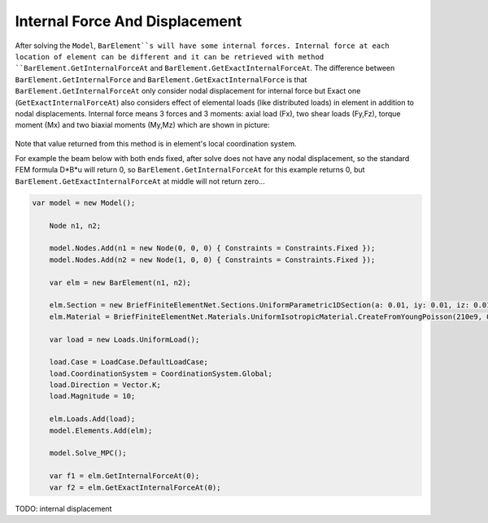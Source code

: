 .. _BarElement-InternalForce:

Internal Force And Displacement
--------------
After solving the ``Model``, ``BarElement``s will have some internal forces. Internal force at each location of element can be different and it can be retrieved with method ``BarElement.GetInternalForceAt`` and ``BarElement.GetExactInternalForceAt``. The difference between ``BarElement.GetInternalForce`` and ``BarElement.GetExactInternalForce`` is that 
``BarElement.GetInternalForceAt`` only consider nodal displacement for internal force but Exact one (``GetExactInternalForceAt``) also considers effect of elemental loads (like distributed loads) in element in addition to nodal displacements. Internal force means 3 forces and 3 moments: axial load (Fx), two shear loads (Fy,Fz), torque moment (Mx) and two biaxial moments (My,Mz) which are shown in picture:

.. figure:: ../images/barinternalforce.png
   :align: center

Note that value returned from this method is in element's local coordination system.


For example the beam below with both ends fixed, after solve does not have any nodal displacement, so the standard FEM formula D*B*u will return 0, so ``BarElement.GetInternalForceAt`` for this example returns 0, but ``BarElement.GetExactInternalForceAt`` at middle will not return zero...

.. code-block:: cs
   
    var model = new Model();

	Node n1, n2;

	model.Nodes.Add(n1 = new Node(0, 0, 0) { Constraints = Constraints.Fixed });
	model.Nodes.Add(n2 = new Node(1, 0, 0) { Constraints = Constraints.Fixed });

	var elm = new BarElement(n1, n2);

	elm.Section = new BriefFiniteElementNet.Sections.UniformParametric1DSection(a: 0.01, iy: 0.01, iz: 0.01, j: 0.01);
	elm.Material = BriefFiniteElementNet.Materials.UniformIsotropicMaterial.CreateFromYoungPoisson(210e9, 0.3);

	var load = new Loads.UniformLoad();

	load.Case = LoadCase.DefaultLoadCase;
	load.CoordinationSystem = CoordinationSystem.Global;
	load.Direction = Vector.K;
	load.Magnitude = 10;

	elm.Loads.Add(load);
	model.Elements.Add(elm);

	model.Solve_MPC();

	var f1 = elm.GetInternalForceAt(0);
	var f2 = elm.GetExactInternalForceAt(0);
	
	
TODO: internal displacement